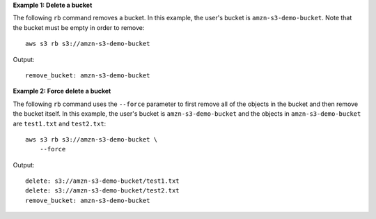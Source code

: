 **Example 1: Delete a bucket**

The following ``rb`` command removes a bucket.  In this example, the user's bucket is ``amzn-s3-demo-bucket``.  Note that the bucket must be empty in order to remove::

    aws s3 rb s3://amzn-s3-demo-bucket

Output::

    remove_bucket: amzn-s3-demo-bucket

**Example 2: Force delete a bucket**

The following ``rb`` command uses the ``--force`` parameter to first remove all of the objects in the bucket and then
remove the bucket itself.  In this example, the user's bucket is ``amzn-s3-demo-bucket`` and the objects in ``amzn-s3-demo-bucket`` are
``test1.txt`` and ``test2.txt``::

    aws s3 rb s3://amzn-s3-demo-bucket \
        --force

Output::

    delete: s3://amzn-s3-demo-bucket/test1.txt
    delete: s3://amzn-s3-demo-bucket/test2.txt
    remove_bucket: amzn-s3-demo-bucket
